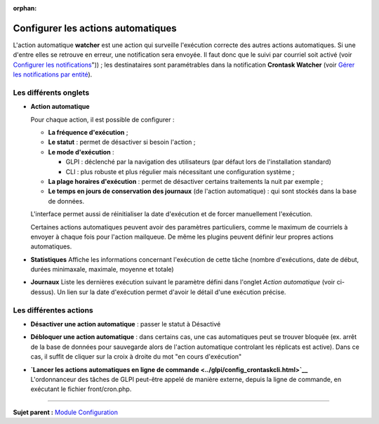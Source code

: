 :orphan:

Configurer les actions automatiques
===================================

L'action automatique **watcher** est une action qui surveille
l'exécution correcte des autres actions automatiques. Si une d'entre
elles se retrouve en erreur, une notification sera envoyée. Il faut donc
que le suivi par courriel soit activé (voir `Configurer les
notifications <08_Module_Configuration/04_Notifications/01_Configurer_les_notificationss.rst>`__"))
; les destinataires sont paramétrables dans la notification **Crontask
Watcher** (voir `Gérer les notifications par
entité <08_Module_Configuration/04_Notifications/04_Notifications.rst>`__).

Les différents onglets
----------------------

-  **Action automatique**

   Pour chaque action, il est possible de configurer :

   -  **La fréquence d'exécution** ;

   -  **Le statut** : permet de désactiver si besoin l'action ;

   -  **Le mode d'exécution** :

      -  GLPI : déclenché par la navigation des utilisateurs (par défaut
         lors de l'installation standard)
      -  CLI : plus robuste et plus régulier mais nécessitant une
         configuration système ;

   -  **La plage horaires d'exécution** : permet de désactiver certains
      traitements la nuit par exemple ;

   -  **Le temps en jours de conservation des journaux** (de l'action
      automatique) : qui sont stockés dans la base de données.

   L'interface permet aussi de réinitialiser la date d'exécution et de
   forcer manuellement l'exécution.

   Certaines actions automatiques peuvent avoir des paramètres
   particuliers, comme le maximum de courriels à envoyer à chaque fois
   pour l'action mailqueue. De même les plugins peuvent définir leur
   propres actions automatiques.

-  **Statistiques** Affiche les informations concernant l'exécution de
   cette tâche (nombre d'exécutions, date de début, durées minimaxale,
   maximale, moyenne et totale)

-  **Journaux** Liste les dernières exécution suivant le paramètre
   défini dans l'onglet *Action automatique* (voir ci-dessus). Un lien
   sur la date d'exécution permet d'avoir le détail d'une exécution
   précise.

Les différentes actions
-----------------------

-  **Désactiver une action automatique** : passer le statut à Désactivé
-  **Débloquer une action automatique** : dans certains cas, une cas
   automatiques peut se trouver bloquée (ex. arrêt de la base de données
   pour sauvegarde alors de l'action automatique controlant les
   réplicats est active). Dans ce cas, il suffit de cliquer sur la croix
   à droite du mot "en cours d'exécution"

-  | **`Lancer les actions automatiques en ligne de
     commande <../glpi/config_crontaskcli.html>`__**
   | L'ordonnanceur des tâches de GLPI peut-être appelé de manière
     externe, depuis la ligne de commande, en exécutant le fichier
     front/cron.php.

--------------

**Sujet parent :** `Module
Configuration <08_Module_Configuration/01_Module_Configuration.rst>`__
